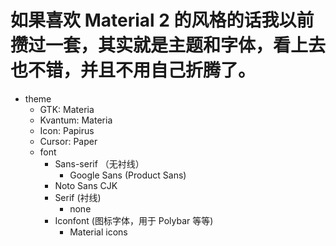 * 如果喜欢 Material 2 的风格的话我以前攒过一套，其实就是主题和字体，看上去也不错，并且不用自己折腾了。
- theme
	- GTK: Materia
	- Kvantum: Materia
	- Icon: Papirus
	- Cursor: Paper
	- font
        	- Sans-serif （无衬线）
            	- Google Sans (Product Sans)
			- Noto Sans CJK
		- Serif (衬线)
                  - none
		- Iconfont (图标字体，用于 Polybar 等等)
            	- Material icons

